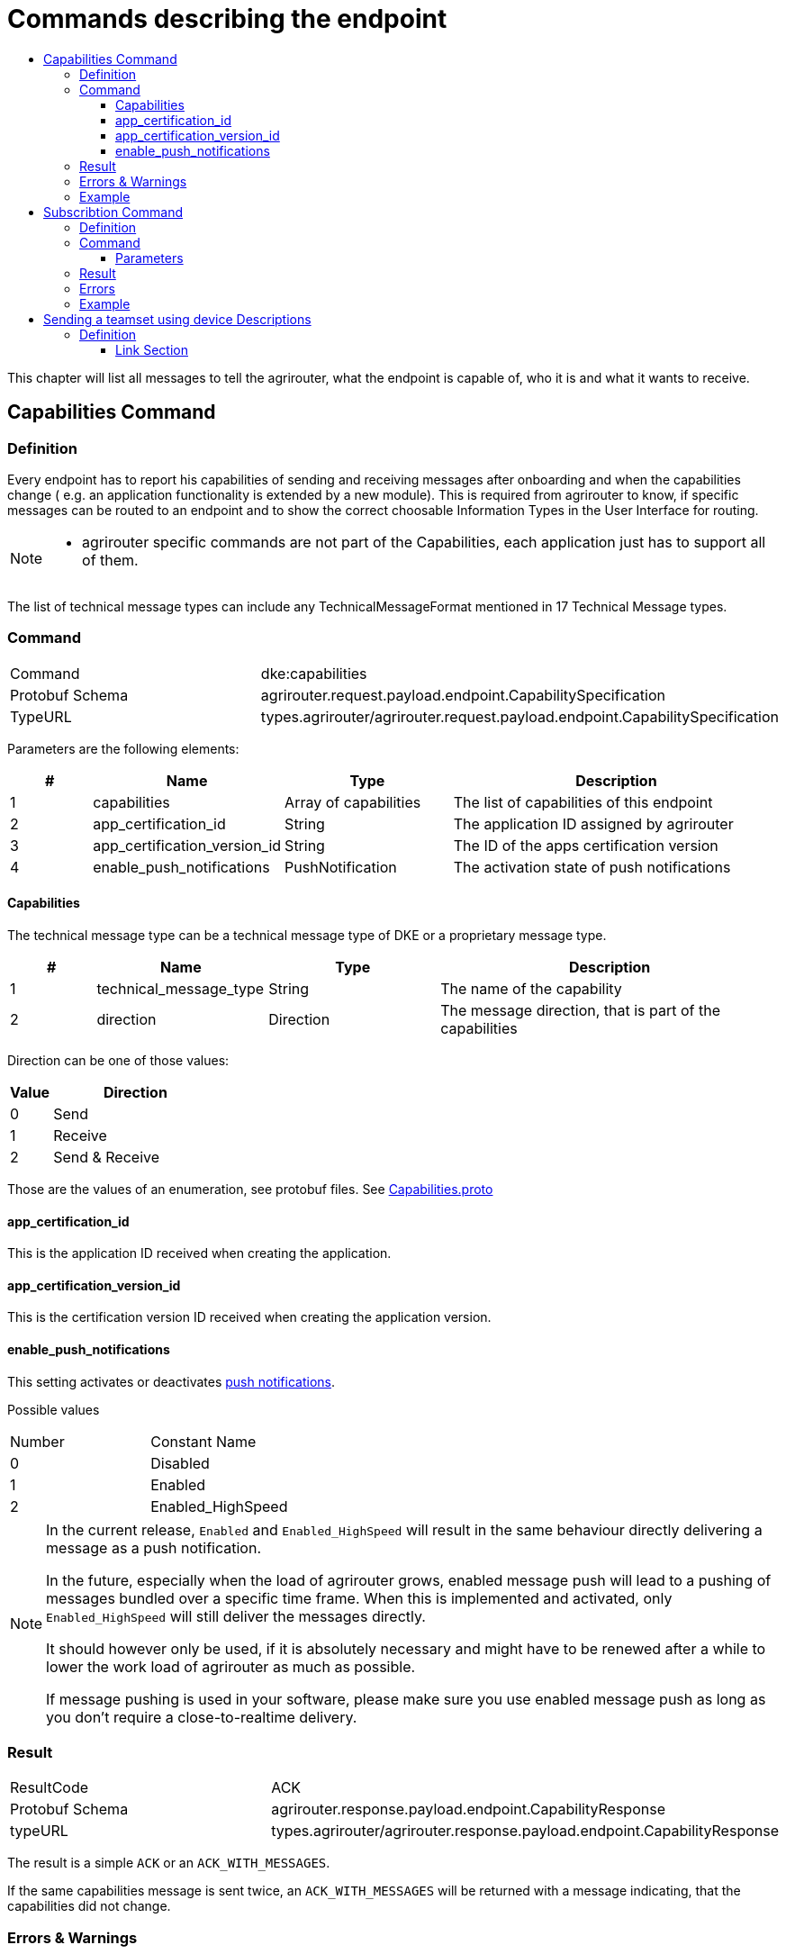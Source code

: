 = Commands describing the endpoint
:imagesdir: ./../../assets/images/
:toc:
:toc-title:
:toclevels: 4


This chapter will list all messages to tell the agrirouter, what the endpoint is capable of, who it is and what it wants to receive.

== Capabilities Command

=== Definition

Every endpoint has to report his capabilities of sending and receiving messages after onboarding and when the capabilities change ( e.g. an application functionality is extended by a new module). This is required from agrirouter to know, if specific messages can be routed to an endpoint and to show the correct choosable Information Types in the User Interface for routing.

[NOTE]
====
* agrirouter specific commands are not part of the Capabilities, each application just has to support all of them.
====

The list of technical message types can include any TechnicalMessageFormat mentioned in 17 Technical Message types.

=== Command

[cols=",",]
|=====================================================================================
|Command |dke:capabilities
|Protobuf Schema |agrirouter.request.payload.endpoint.CapabilitySpecification
|TypeURL |types.agrirouter/agrirouter.request.payload.endpoint.CapabilitySpecification
|=====================================================================================

Parameters are the following elements:

[cols="1,2,2,4",options="header",]
|=================================================================================
|# |Name |Type |Description
|1 |capabilities |Array of capabilities |The list of capabilities of this endpoint
|2 |app_certification_id |String |The application ID assigned by agrirouter
|3 |app_certification_version_id |String |The ID of the apps certification version
|4 |enable_push_notifications |PushNotification | The activation state of push notifications
|=================================================================================

==== Capabilities

The technical message type can be a technical message type of DKE or a proprietary message type.

[cols="1,2,2,4",options="header",]
|================================================================================
|# |Name |Type |Description
|1 |technical_message_type |String |The name of the capability
|2 |direction |Direction |The message direction, that is part of the capabilities
|================================================================================

Direction can be one of those values:

[cols="1,4",options="header",]
|=================
|Value |Direction
|0 |Send
|1 |Receive
|2 |Send & Receive
|=================

Those are the values of an enumeration, see protobuf files.
See link:https://github.com/DKE-Data/agrirouter-api-protobuf-definitions/blob/develop/src/main/resources/com/dke/data/agrirouter/proto/messaging/request/payload/endpoint/capabilities.proto[Capabilities.proto]

==== app_certification_id

This is the application ID received when creating the application.

==== app_certification_version_id

This is the certification version ID received when creating the application version.

==== enable_push_notifications

This setting activates or deactivates link:../push-notifications.adoc[push notifications].

Possible values
[cols=",",]
|=================================================================================
|Number| Constant Name
|0 | Disabled
|1 | Enabled
|2 | Enabled_HighSpeed
|=================================================================================

[NOTE]
====
In the current release, `Enabled` and `Enabled_HighSpeed` will result in the same behaviour directly delivering a message as a push notification.

In the future, especially when the load of agrirouter grows, enabled message push will lead to a pushing of messages bundled over a specific time frame. When this is implemented and activated, only `Enabled_HighSpeed` will still deliver the messages directly.

It should however only be used, if it is absolutely necessary and might have to be renewed after a while to lower the work load of agrirouter as much as possible.

If message pushing is used in your software, please make sure you use enabled message push as long as you don't require a close-to-realtime delivery.

====

=== Result

[cols=",",]
|=================================================================================
|ResultCode |ACK
|Protobuf Schema |agrirouter.response.payload.endpoint.CapabilityResponse
|typeURL |types.agrirouter/agrirouter.response.payload.endpoint.CapabilityResponse
|=================================================================================

The result is a simple `ACK` or an `ACK_WITH_MESSAGES`.

If the same capabilities message is sent twice, an `ACK_WITH_MESSAGES` will be returned with a message indicating, that the capabilities did not change.

=== Errors & Warnings

If the message was malformed, an `ACK_WITH_FAILURE` will be returned.

=== Example
----
    {
        "capabilities":[
            {"technicalMessageType":"iso:11783:-10:device_description:protobuf",
            "direction":0},

            {"technicalMessageType":"iso:11783:-10:time_log:protobuf",
            "direction":2},
        ],
        "appCertificationId": "aef23ef23-442d-fada-dbde-44e5bcead",
        "appCertificationVersionId": "233eefaf2-4488-44da-d5d2-55e5dcbad",
        enable_push_notifications: ENABLED


    }
----

== Subscribtion Command

=== Definition

The subscription command is used to subscribe for a list of technical message types. Being subscribed for a technical message type means, that your endpoint will receive a message of such TMT, whenever any other endpoint sends such a TMT to “publish” and a routing between the sender and your applications endpoint is given.

[NOTE]
====
* Subscriptions can be defined for a specific message type, not for a specific sender.
* Each new subscription list sent by an endpoint deletes old subscriptions

* Always send all required subscriptions in one Command.

* Sending a new capabilities message will delete all subscriptions

* Always send all capabilities in one capabilities message

* An app instance has to remember its subscription list on it own, there is no way to request this list.
====

[TIP]
====
To avoid mismatches between publishing applications and applications only receiving addressed messages, it is adviced to subscribe for any technical message type and DDI, your application shall handle, if there are no specific reasons not to do so.
====


The list of technical message types can include any TechnicalMessageFormat mentioned
link:../tmt/overview.adoc[ in the list of technical message types].

=== Command

[cols=",",]
|==========================================================================
|Command |dke:subscription
|Protobuf Schema |agrirouter.request.payload.endpoint.Subscription
|TypeURL |types.agrirouter/agrirouter.request.payload.endpoint.Subscription
|==========================================================================

==== Parameters

[cols="1,3,2,4",options="header",]
|===========================================================================
|# |Name |Type |Description
|1 |technical_message_type |Subscribtion (Repeated) |A list of subscribtions
|===========================================================================

It is an array, each entry is of type agrirouter.request.payload.endpoint.MessageTypeSubscriptionItem

[cols="1,3,2,4",options="header",]
|=====================================================================================================
|# |Name |Type |Description
|1 |technical_message_type |String |The technical message type
|2 |ddis |uint32(repeated) |A list of ddis, only relevant for the EFDI telemetry message type
|3 |position |bool |Shall the GPS position be delivered? Only relevant for EFDI telemetry message type
|=====================================================================================================

The DDIs field is only required, if the subscription is used for a subscription of Telemetry values. Same applies to Position.

=== Result

[cols=",",]
|===============================================
|ResultCode |ACK
|Protobuf Schema |None; Simply 0 bytes of answer
|typeURL |“”
|===============================================

In case of success, an Acknowledgement is received.

In case of failure, an Acknowledgement with Message or an Acknowledgement with Failure is received. In both cases, the protobuf format will be agrirouter.commons.messages. See 15.8.1 Messages.

=== Errors

Errors will be reported using ACK_WITH_FAILURE. For a list of possible errors, see the link:../error-codes.adoc[error list].


=== Example

++++
<p align="center">
 <img src="./../../assets/images/ig2/image45.png" width="438px" height="174px">
</p>
++++


== Sending a teamset using device Descriptions

=== Definition

The teamset describes a list of devices attached to the communication unit. The most common devices are agricultural machines connected to the CU as ISO11783-10 TaskControllers. For more information on ISO11783-10, please refer to https://aef-online.org

[NOTE]
====
For the certification process it is required to send the device description message multiple times. Therefore, it must either be sent on manual request (request must be performable by the test processing person) or on reconnection/restart of the application.
====

For the format, please refer to  link:../tmt/efdi.adoc[iso:11783:-10:device_description:protobuf - Teamset/EFDI Device Description]






==== Link Section
This page is found in every file and links to the major topics
[width="100%"]
|====
|link:../../README.adoc[Index]|link:../general.adoc[OverView]|link:../shortings.adoc[shortings]|link:../../terms.adoc[agrirouter in a nutshell]
|====
